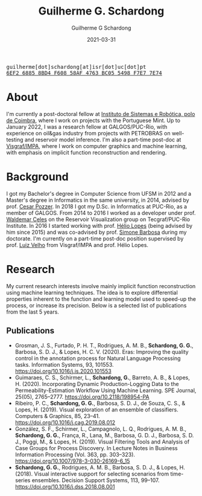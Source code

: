 #+TITLE: Guilherme G. Schardong
#+AUTHOR: Guilherme G Schardong
#+DATE: 2021-03-31
#+startup: hideblocks
#+options: num:nil
#+html_head: <meta name="referrer" content="origin">
#+html_head: <link rel="stylesheet" href="css/stylesheet.css" type="text/css">
#+html: <link href='http://fonts.googleapis.com/css?family=Ubuntu' rel='stylesheet' type='text/css'/>
#+html: <div class="hide-small" id="contact"><tt>guilherme[dot]schardong[at]isr[dot]uc[dot]pt</tt></div>
#+html: <div class="hide-small" id="pgpkey"><a href="res/key.txt"><tt>6EF2 6885 8BD4 F608 58AF 4763 BC05 5498 F7E7 7E74</tt></a></div>

* About
I'm currently a post-doctoral fellow at [[https://www.isr.uc.pt/][Instituto de Sistemas e Robótica, polo de Coimbra]], where I work on projects with the Portuguese Mint. Up to January 2022, I was a research fellow at GALGOS/PUC-Rio, with experience on oil&gas industry from projects with PETROBRAS on well-testing and reservoir model inference. I'm also a part-time post-doc at [[https://www.visgraf.impa.br/home/][Visgraf/IMPA]], where I work on computer graphics and machine learning, with emphasis on implicit function reconstruction and rendering.

* Background
I got my Bachelor's degree in Computer Science from UFSM in 2012 and a
Master's degree in Informatics in the same university, in 2014,
advised by prof. [[http://www.inf.ufsm.br/~pozzer][Cesar Pozzer]]. In 2018 I got my D.Sc. in Informatics
at PUC-Rio, as a member of GALGOS. From 2014 to 2016 I worked as a
developer under prof. [[http://www.inf.puc-rio.br/~celes][Waldemar Celes]] on the Reservoir Visualization
group on Tecgraf/PUC-Rio Institute. In 2016 I started working with
prof. [[https://www.inf.puc-rio.br/~lopes][Hélio Lopes]] (being advised by him since 2015) and was co-advised
by prof. [[https://www.inf.puc-rio.br/~simone][Simone Barbosa]] during my doctorate. I'm currently on a
part-time post-doc position supervised by prof. [[https://www.impa.br/~lvelho][Luiz Velho]] from
Visgraf/IMPA and prof. Hélio Lopes.

* Research
My current research interests involve mainly implicit function
reconstruction using machine learning techniques. The idea is to
explore differential properties inherent to the function and learning
model used to speed-up the process, or increase its precision. Below
is a selected list of publications from the last 5 years.
** Publications
- Grosman, J. S., Furtado, P. H. T., Rodrigues, A. M. B., *Schardong, G. G.*, Barbosa, S. D. J., & Lopes, H. C. V. (2020). Eras: Improving the quality control in the annotation process for Natural Language Processing tasks. Information Systems, 93, 101553. https://doi.org/10.1016/j.is.2020.101553
- Guimaraes, C. S., Schirmer, L., *Schardong, G.*, Barreto, A. B., & Lopes, H. (2020). Incorporating Dynamic Production-Logging Data to the Permeability-Estimation Workflow Using Machine Learning. SPE Journal, 25(05), 2765–2777. https://doi.org/10.2118/198954-PA
- Ribeiro, P. C., *Schardong, G. G.*, Barbosa, S. D. J., de Souza, C. S., & Lopes, H. (2019). Visual exploration of an ensemble of classifiers. Computers & Graphics, 85, 23–41. https://doi.org/10.1016/j.cag.2019.08.012
- González, S. F., Schirmer, L., Campagnolo, L. Q., Rodrigues, A. M. B., *Schardong, G. G.*, França, R., Lana, M., Barbosa, G. D. J., Barbosa, S. D. J., Poggi, M., & Lopes, H. (2019). Visual Filtering Tools and Analysis of Case Groups for Process Discovery. In Lecture Notes in Business Information Processing (Vol. 363, pp. 303–323). https://doi.org/10.1007/978-3-030-26169-6_15
- *Schardong, G. G.*, Rodrigues, A. M. B., Barbosa, S. D. J., & Lopes, H. (2018). Visual interactive support for selecting scenarios from time-series ensembles. Decision Support Systems, 113, 99–107. https://doi.org/10.1016/j.dss.2018.08.001
